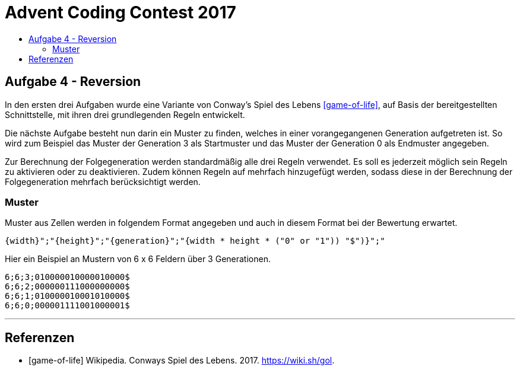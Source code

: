 = Advent Coding Contest 2017
:toc:
:toc-title:
:toclevels: 3
:nofooter:

== Aufgabe 4 - Reversion
In den ersten drei Aufgaben wurde eine Variante von Conway's Spiel des Lebens <<game-of-life>>, auf Basis der bereitgestellten Schnittstelle, mit ihren drei grundlegenden Regeln entwickelt.

Die nächste Aufgabe besteht nun darin ein Muster zu finden, welches in einer vorangegangenen Generation aufgetreten ist. So wird zum Beispiel das Muster der Generation 3 als Startmuster und das Muster der Generation 0 als Endmuster angegeben.

Zur Berechnung der Folgegeneration werden standardmäßig alle drei Regeln verwendet.
Es soll es jederzeit möglich sein Regeln zu aktivieren oder zu deaktivieren.
Zudem können Regeln auf mehrfach hinzugefügt werden, sodass diese in der Berechnung der Folgegeneration mehrfach berücksichtigt werden.

=== Muster
Muster aus Zellen werden in folgendem Format angegeben und auch in diesem Format bei der Bewertung erwartet.
[source, ruby]
----
{width}";"{height}";"{generation}";"{width * height * ("0" or "1")) "$")}";"
----
Hier ein Beispiel an Mustern von 6 x 6 Feldern über 3 Generationen.
[source, ruby]
----
6;6;3;010000010000010000$
6;6;2;000000111000000000$
6;6;1;010000010001010000$
6;6;0;000001111001000001$
----

'''

[bibliography]
== Referenzen
* [game-of-life] Wikipedia. Conways Spiel des Lebens. 2017. https://wiki.sh/gol.

